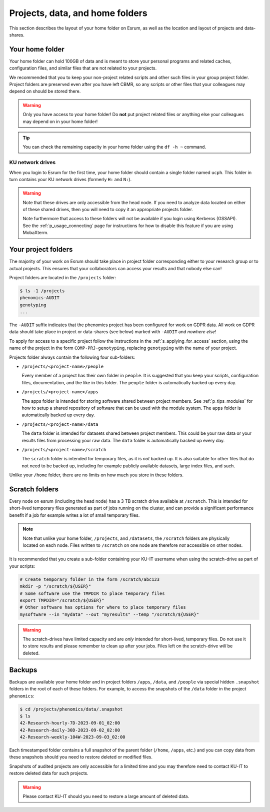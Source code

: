 .. _p_usage_filesystem:

##################################
 Projects, data, and home folders
##################################

This section describes the layout of your home folder on Esrum, as well
as the location and layout of projects and data-shares.

.. _s_home_folder:

******************
 Your home folder
******************

Your home folder can hold 100GB of data and is meant to store your
personal programs and related caches, configuration files, and similar
files that are not related to your projects.

We recommended that you to keep your non-project related scripts and
other such files in your group project folder. Project folders are
preserved even after you have left CBMR, so any scripts or other files
that your colleagues may depend on should be stored there.

.. warning::

   Only you have access to your home folder! Do **not** put project
   related files or anything else your colleagues may depend on in your
   home folder!

.. tip::

   You can check the remaining capacity in your home folder using the
   ``df -h ~`` command.

KU network drives
=================

When you login to Esrum for the first time, your home folder should
contain a single folder named ``ucph``. This folder in turn contains
your KU network drives (formerly ``H:`` and ``N:``).

.. warning::

   Note that these drives are only accessible from the head node. If you
   need to analyze data located on either of these shared drives, then
   you will need to copy it an appropriate projects folder.

   Note furthermore that access to these folders will not be available
   if you login using Kerberos (GSSAPI). See the
   :ref:`p_usage_connecting` page for instructions for how to disable
   this feature if you are using MobaXterm.

.. _s_project_folders:

**********************
 Your project folders
**********************

The majority of your work on Esrum should take place in project folder
corresponding either to your research group or to actual projects. This
ensures that your collaborators can access your results and that nobody
else can!

Project folders are located in the ``/projects`` folder:

.. code::

   $ ls -1 /projects
   phenomics-AUDIT
   genotyping
   ...

The ``-AUDIT`` suffix indicates that the phenomics project has been
configured for work on GDPR data. All work on GDPR data should take
place in project or data-shares (see below) marked with ``-AUDIT`` and
*nowhere else*!

To apply for access to a specific project follow the instructions in the
:ref:`s_applying_for_access` section, using the name of the project in
the form ``COMP-PRJ-genotyping``, replacing ``genotyping`` with the name
of your project.

Projects folder always contain the following four sub-folders:

-  ``/projects/<project-name>/people``

   Every member of a project has their own folder in ``people``. It is
   suggested that you keep your scripts, configuration files,
   documentation, and the like in this folder. The ``people`` folder is
   automatically backed up every day.

-  ``/projects/<project-name>/apps``

   The apps folder is intended for storing software shared between
   project members. See :ref:`p_tips_modules` for how to setup a shared
   repository of software that can be used with the module system. The
   ``apps`` folder is automatically backed up every day.

-  ``/projects/<project-name>/data``

   The ``data`` folder is intended for datasets shared between project
   members. This could be your raw data or your results files from
   processing your raw data. The ``data`` folder is automatically backed
   up every day.

-  ``/projects/<project-name>/scratch``

   The ``scratch`` folder is intended for temporary files, as it is
   *not* backed up. It is also suitable for other files that do not need
   to be backed up, including for example publicly available datasets,
   large index files, and such.

Unlike your ``/home`` folder, there are no limits on how much you store
in these folders.

*****************
 Scratch folders
*****************

Every node on esrum (including the head node) has a 3 TB scratch drive
available at ``/scratch``. This is intended for short-lived temporary
files generated as part of jobs running on the cluster, and can provide
a significant performance benefit if a job for example writes a lot of
small temporary files.

.. note::

   Note that unlike your home folder, ``/projects``, and ``/datasets``,
   the ``/scratch`` folders are physically located on each node. Files
   written to ``/scratch`` on one node are therefore *not* accessible on
   other nodes.

It is recommended that you create a sub-folder containing your KU-IT
username when using the scratch-drive as part of your scripts:

.. code:: console

   # Create temporary folder in the form /scratch/abc123
   mkdir -p "/scratch/${USER}"
   # Some software use the TMPDIR to place temporary files
   export TMPDIR="/scratch/${USER}"
   # Other software has options for where to place temporary files
   mysoftware --in "mydata" --out "myresults" --temp "/scratch/${USER}"

.. warning::

   The scratch-drives have limited capacity and are *only* intended for
   short-lived, temporary files. Do not use it to store results and
   please remember to clean up after your jobs. Files left on the
   scratch-drive *will* be deleted.

*********
 Backups
*********

Backups are available your home folder and in project folders ``/apps``,
``/data``, and ``/people`` via special hidden ``.snapshot`` folders in
the root of each of these folders. For example, to access the snapshots
of the ``/data`` folder in the project ``phenomics``:

.. code:: shell

   $ cd /projects/phenomics/data/.snapshot
   $ ls
   42-Research-hourly-7D-2023-09-01_02:00
   42-Research-daily-30D-2023-09-02_02:00
   42-Research-weekly-104W-2023-09-03_02:00

Each timestamped folder contains a full snapshot of the parent folder
(``/home``, ``/apps``, etc.) and you can copy data from these snapshots
should you need to restore deleted or modified files.

Snapshots of audited projects are only accessible for a limited time and
you may therefore need to contact KU-IT to restore deleted data for such
projects.

.. warning::

   Please contact KU-IT should you need to restore a large amount of
   deleted data.

.. _red hat enterprise linux: https://en.wikipedia.org/wiki/Red_Hat_Enterprise_Linux

.. _slurm: https://slurm.schedmd.com/overview.html
